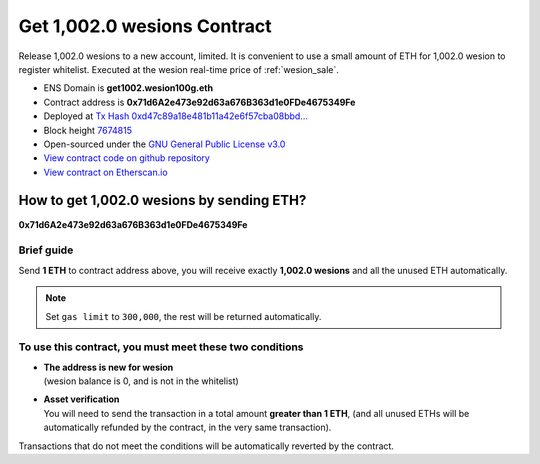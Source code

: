 .. _get_1002wesion_contract:

Get 1,002.0 wesions Contract
===========================

Release 1,002.0 wesions to a new account, limited.
It is convenient to use a small amount of ETH for 1,002.0 wesion to register whitelist.
Executed at the wesion real-time price of :ref:`wesion_sale`.

|logo_etherscan_verified| |logo_github| |logo_verified|

- ENS Domain is **get1002.wesion100g.eth**
- Contract address is **0x71d6A2e473e92d63a676B363d1e0FDe4675349Fe**
- Deployed at `Tx Hash 0xd47c89a18e481b11a42e6f57cba08bbd...`_
- Block height `7674815`_
- Open-sourced under the `GNU General Public License v3.0`_
- `View contract code on github repository`_
- `View contract on Etherscan.io`_

.. _Tx Hash 0xd47c89a18e481b11a42e6f57cba08bbd...: https://etherscan.io/tx/0xd47c89a18e481b11a42e6f57cba08bbd2a95b97206b5c8a8603a63ac5ad0c2eb
.. _7674815: https://etherscan.io/tx/0xd47c89a18e481b11a42e6f57cba08bbd2a95b97206b5c8a8603a63ac5ad0c2eb
.. _GNU General Public License v3.0: https://github.com/wesionio/contracts/blob/master/LICENSE
.. _View contract code on github repository: https://github.com/wesionio/contracts/blob/master/Get1002wesion.sol
.. _View contract on Etherscan.io: https://etherscan.io/address/0x71d6a2e473e92d63a676b363d1e0fde4675349fe

.. |logo_github| image:: /_static/logos/github.svg
   :width: 36px
   :height: 36px

.. |logo_etherscan_verified| image:: /_static/logos/etherscan_verified.svg
   :width: 36px
   :height: 36px

.. |logo_verified| image:: /_static/logos/verified.svg
   :width: 36px
   :height: 36px


.. _guide_for_getting_1002wesions:

How to get 1,002.0 wesions by sending ETH?
-----------------------------------------

.. image:: /_static/contract/get_1002wesions.svg
   :width: 35 %
   :alt: get_1002wesions.svg

**0x71d6A2e473e92d63a676B363d1e0FDe4675349Fe**


Brief guide
___________

Send **1 ETH** to contract address above,
you will receive exactly **1,002.0 wesions** and all the unused ETH automatically.

.. NOTE::

   Set ``gas limit`` to ``300,000``, the rest will be returned automatically.



To use this contract, you must meet these two conditions
________________________________________________________

- | **The address is new for wesion**
  | (wesion balance is 0, and is not in the whitelist)
- | **Asset verification**
  | You will need to send the transaction in a total amount **greater than 1 ETH**,
    (and all unused ETHs will be automatically refunded by the contract, in the very same transaction).

Transactions that do not meet the conditions will be automatically reverted by the contract.

